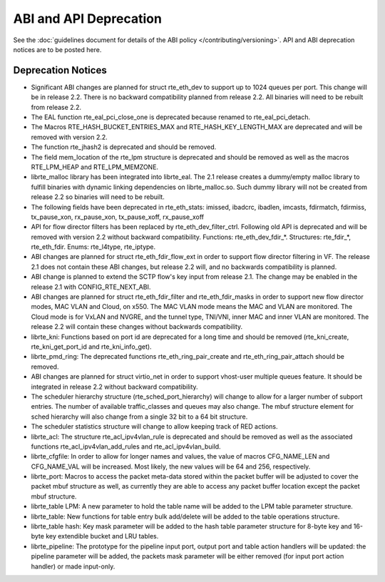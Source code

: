ABI and API Deprecation
=======================

See the :doc:`guidelines document for details of the ABI policy </contributing/versioning>`.
API and ABI deprecation notices are to be posted here.


Deprecation Notices
-------------------

* Significant ABI changes are planned for struct rte_eth_dev to support up to
  1024 queues per port. This change will be in release 2.2.
  There is no backward compatibility planned from release 2.2.
  All binaries will need to be rebuilt from release 2.2.

* The EAL function rte_eal_pci_close_one is deprecated because renamed to
  rte_eal_pci_detach.

* The Macros RTE_HASH_BUCKET_ENTRIES_MAX and RTE_HASH_KEY_LENGTH_MAX are
  deprecated and will be removed with version 2.2.

* The function rte_jhash2 is deprecated and should be removed.

* The field mem_location of the rte_lpm structure is deprecated and should be
  removed as well as the macros RTE_LPM_HEAP and RTE_LPM_MEMZONE.

* librte_malloc library has been integrated into librte_eal. The 2.1 release
  creates a dummy/empty malloc library to fulfill binaries with dynamic linking
  dependencies on librte_malloc.so. Such dummy library will not be created from
  release 2.2 so binaries will need to be rebuilt.

* The following fields have been deprecated in rte_eth_stats:
  imissed, ibadcrc, ibadlen, imcasts, fdirmatch, fdirmiss,
  tx_pause_xon, rx_pause_xon, tx_pause_xoff, rx_pause_xoff

* API for flow director filters has been replaced by rte_eth_dev_filter_ctrl.
  Following old API is deprecated and will be removed with version 2.2 without
  backward compatibility.
  Functions: rte_eth_dev_fdir_*.
  Structures: rte_fdir_*, rte_eth_fdir.
  Enums: rte_l4type, rte_iptype.

* ABI changes are planned for struct rte_eth_fdir_flow_ext in order to support
  flow director filtering in VF. The release 2.1 does not contain these ABI
  changes, but release 2.2 will, and no backwards compatibility is planned.

* ABI change is planned to extend the SCTP flow's key input from release 2.1.
  The change may be enabled in the release 2.1 with CONFIG_RTE_NEXT_ABI.

* ABI changes are planned for struct rte_eth_fdir_filter and
  rte_eth_fdir_masks in order to support new flow director modes,
  MAC VLAN and Cloud, on x550. The MAC VLAN mode means the MAC and
  VLAN are monitored. The Cloud mode is for VxLAN and NVGRE, and
  the tunnel type, TNI/VNI, inner MAC and inner VLAN are monitored.
  The release 2.2 will contain these changes without backwards compatibility.

* librte_kni: Functions based on port id are deprecated for a long time and
  should be removed (rte_kni_create, rte_kni_get_port_id and rte_kni_info_get).

* librte_pmd_ring: The deprecated functions rte_eth_ring_pair_create and
  rte_eth_ring_pair_attach should be removed.

* ABI changes are planned for struct virtio_net in order to support vhost-user
  multiple queues feature.
  It should be integrated in release 2.2 without backward compatibility.

* The scheduler hierarchy structure (rte_sched_port_hierarchy) will change to
  allow for a larger number of subport entries.
  The number of available traffic_classes and queues may also change.
  The mbuf structure element for sched hierarchy will also change from a single
  32 bit to a 64 bit structure.

* The scheduler statistics structure will change to allow keeping track of
  RED actions.

* librte_acl: The structure rte_acl_ipv4vlan_rule is deprecated and should
  be removed as well as the associated functions rte_acl_ipv4vlan_add_rules
  and rte_acl_ipv4vlan_build.

* librte_cfgfile: In order to allow for longer names and values,
  the value of macros CFG_NAME_LEN and CFG_NAME_VAL will be increased.
  Most likely, the new values will be 64 and 256, respectively.

* librte_port: Macros to access the packet meta-data stored within the
  packet buffer will be adjusted to cover the packet mbuf structure as well,
  as currently they are able to access any packet buffer location except the
  packet mbuf structure.

* librte_table LPM: A new parameter to hold the table name will be added to
  the LPM table parameter structure.

* librte_table: New functions for table entry bulk add/delete will be added
  to the table operations structure.

* librte_table hash: Key mask parameter will be added to the hash table
  parameter structure for 8-byte key and 16-byte key extendible bucket and
  LRU tables.

* librte_pipeline: The prototype for the pipeline input port, output port
  and table action handlers will be updated:
  the pipeline parameter will be added, the packets mask parameter will be
  either removed (for input port action handler) or made input-only.
